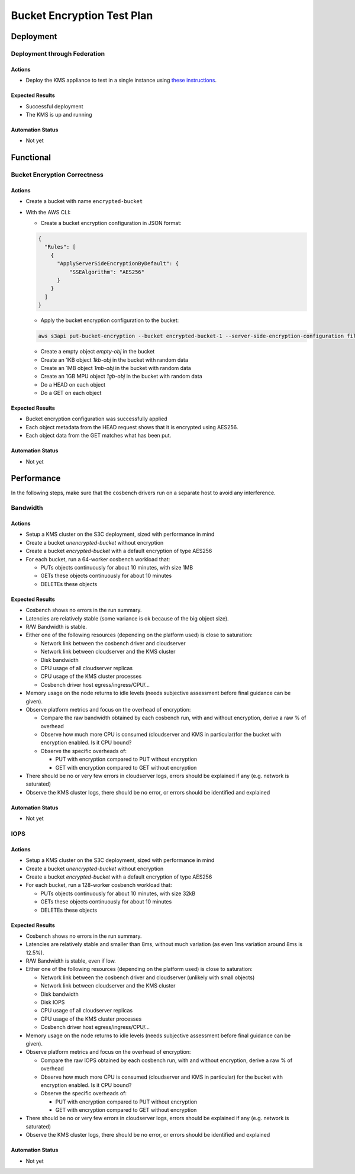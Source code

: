 
###########################
Bucket Encryption Test Plan
###########################

**********
Deployment
**********

Deployment through Federation
=============================

Actions
^^^^^^^

* Deploy the KMS appliance to test in a single instance using `these instructions
  <https://documentation.scality.com/S3C/7.9.0/installation/install_s3c/Configuring_the_S3_Cluster/additional_features/encryption+key_mgmt_configuration.html>`_.

Expected Results
^^^^^^^^^^^^^^^^

* Successful deployment
* The KMS is up and running

Automation Status
^^^^^^^^^^^^^^^^^

* Not yet

**********
Functional
**********

Bucket Encryption Correctness
=============================

Actions
^^^^^^^

* Create a bucket with name ``encrypted-bucket``
* With the AWS CLI:

  * Create a bucket encryption configuration in JSON format:

  .. code::

     {
       "Rules": [
         {
           "ApplyServerSideEncryptionByDefault": {
               "SSEAlgorithm": "AES256"
           }
         }
       ]
     }

  * Apply the bucket encryption configuration to the bucket:

  .. code::

     aws s3api put-bucket-encryption --bucket encrypted-bucket-1 --server-side-encryption-configuration file:///tmp/encryption.json

  * Create a empty object `empty-obj` in the bucket
  * Create an 1KB object `1kb-obj` in the bucket with random data
  * Create an 1MB object `1mb-obj` in the bucket with random data
  * Create an 1GB MPU object `1gb-obj` in the bucket with random data
  * Do a HEAD on each object
  * Do a GET on each object

Expected Results
^^^^^^^^^^^^^^^^

* Bucket encryption configuration was successfully applied

* Each object metadata from the HEAD request shows that it is encrypted using AES256.

* Each object data from the GET matches what has been put.

Automation Status
^^^^^^^^^^^^^^^^^

* Not yet

***********
Performance
***********

In the following steps, make sure that the cosbench drivers run on a separate
host to avoid any interference.

Bandwidth
=========

Actions
^^^^^^^

* Setup a KMS cluster on the S3C deployment, sized with performance in mind
* Create a bucket `unencrypted-bucket` without encryption
* Create a bucket `encrypted-bucket` with a default encryption of type AES256
* For each bucket, run a 64-worker cosbench workload that:

  * PUTs objects continuously for about 10 minutes, with size 1MB
  * GETs these objects continuously for about 10 minutes
  * DELETEs these objects

Expected Results
^^^^^^^^^^^^^^^^

* Cosbench shows no errors in the run summary.
* Latencies are relatively stable (some variance is ok because of the big
  object size).
* R/W Bandwidth is stable.
* Either one of the following resources (depending on the platform used) is
  close to saturation:

  * Network link between the cosbench driver and cloudserver
  * Network link between cloudserver and the KMS cluster
  * Disk bandwidth
  * CPU usage of all cloudserver replicas
  * CPU usage of the KMS cluster processes
  * Cosbench driver host egress/ingress/CPU/...

* Memory usage on the node returns to idle levels (needs subjective assessment
  before final guidance can be given).
* Observe platform metrics and focus on the overhead of encryption:

  * Compare the raw bandwidth obtained by each cosbench run, with and
    without encryption, derive a raw % of overhead
  * Observe how much more CPU is consumed (cloudserver and KMS in
    particular)for the bucket with encryption enabled. Is it CPU
    bound?
  * Observe the specific overheads of:

    * PUT with encryption compared to PUT without encryption
    * GET with encryption compared to GET without encryption

* There should be no or very few errors in cloudserver logs, errors
  should be explained if any (e.g. network is saturated)
* Observe the KMS cluster logs, there should be no error, or errors
  should be identified and explained

Automation Status
^^^^^^^^^^^^^^^^^

* Not yet

IOPS
====

Actions
^^^^^^^

* Setup a KMS cluster on the S3C deployment, sized with performance in mind
* Create a bucket `unencrypted-bucket` without encryption
* Create a bucket `encrypted-bucket` with a default encryption of type AES256
* For each bucket, run a 128-worker cosbench workload that:

  * PUTs objects continuously for about 10 minutes, with size 32kB
  * GETs these objects continuously for about 10 minutes
  * DELETEs these objects

Expected Results
^^^^^^^^^^^^^^^^

* Cosbench shows no errors in the run summary.
* Latencies are relatively stable and smaller than 8ms, without much variation
  (as even 1ms variation around 8ms is 12.5%).
* R/W Bandwidth is stable, even if low.
* Either one of the following resources (depending on the platform used) is
  close to saturation:

  * Network link between the cosbench driver and cloudserver (unlikely
    with small objects)
  * Network link between cloudserver and the KMS cluster
  * Disk bandwidth
  * Disk IOPS
  * CPU usage of all cloudserver replicas
  * CPU usage of the KMS cluster processes
  * Cosbench driver host egress/ingress/CPU/...

* Memory usage on the node returns to idle levels (needs subjective assessment
  before final guidance can be given).
* Observe platform metrics and focus on the overhead of encryption:

  * Compare the raw IOPS obtained by each cosbench run, with and
    without encryption, derive a raw % of overhead
  * Observe how much more CPU is consumed (cloudserver and KMS in
    particular) for the bucket with encryption enabled. Is it CPU
    bound?
  * Observe the specific overheads of:

    * PUT with encryption compared to PUT without encryption
    * GET with encryption compared to GET without encryption

* There should be no or very few errors in cloudserver logs, errors
  should be explained if any (e.g. network is saturated)
* Observe the KMS cluster logs, there should be no error, or errors
  should be identified and explained

Automation Status
^^^^^^^^^^^^^^^^^

* Not yet
